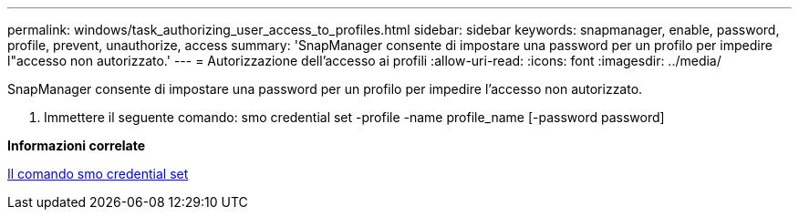 ---
permalink: windows/task_authorizing_user_access_to_profiles.html 
sidebar: sidebar 
keywords: snapmanager, enable, password, profile, prevent, unauthorize, access 
summary: 'SnapManager consente di impostare una password per un profilo per impedire l"accesso non autorizzato.' 
---
= Autorizzazione dell'accesso ai profili
:allow-uri-read: 
:icons: font
:imagesdir: ../media/


[role="lead"]
SnapManager consente di impostare una password per un profilo per impedire l'accesso non autorizzato.

. Immettere il seguente comando: smo credential set -profile -name profile_name [-password password]


*Informazioni correlate*

xref:reference_the_smosmsapcredential_set_command.adoc[Il comando smo credential set]

